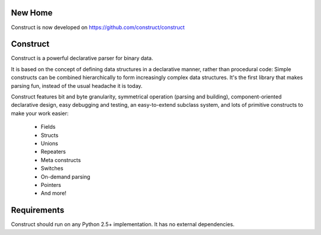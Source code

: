 New Home
========
Construct is now developed on https://github.com/construct/construct

Construct
=========

Construct is a powerful declarative parser for binary data.

It is based on the concept of defining data structures in a declarative
manner, rather than procedural code: Simple constructs can be combined
hierarchically to form increasingly complex data structures. It's the first
library that makes parsing fun, instead of the usual headache it is today.

Construct features bit and byte granularity, symmetrical operation (parsing
and building), component-oriented declarative design, easy debugging and
testing, an easy-to-extend subclass system, and lots of primitive
constructs to make your work easier:

 * Fields
 * Structs
 * Unions
 * Repeaters
 * Meta constructs
 * Switches
 * On-demand parsing
 * Pointers
 * And more!

Requirements
============

Construct should run on any Python 2.5+ implementation. It has no external
dependencies.
